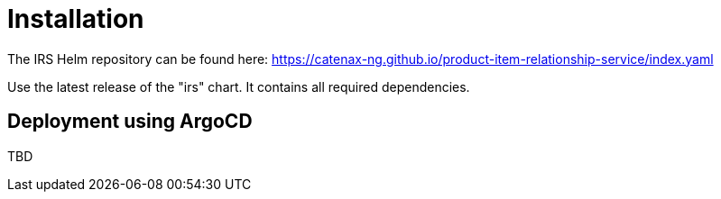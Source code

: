 = Installation

The IRS Helm repository can be found here:
https://catenax-ng.github.io/product-item-relationship-service/index.yaml

Use the latest release of the "irs" chart.
It contains all required dependencies.

== Deployment using ArgoCD

TBD
